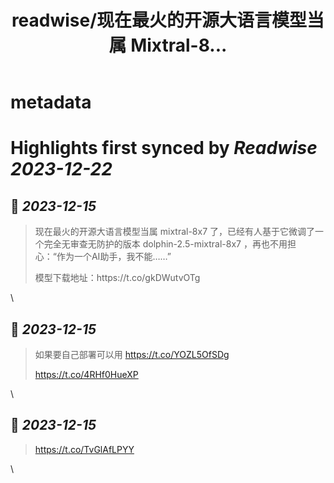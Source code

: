 :PROPERTIES:
:title: readwise/现在最火的开源大语言模型当属 Mixtral-8...
:END:


* metadata
:PROPERTIES:
:author: [[dotey on Twitter]]
:full-title: "现在最火的开源大语言模型当属 Mixtral-8..."
:category: [[tweets]]
:url: https://twitter.com/dotey/status/1735457201395814770
:image-url: https://pbs.twimg.com/profile_images/561086911561736192/6_g58vEs.jpeg
:END:

* Highlights first synced by [[Readwise]] [[2023-12-22]]
** 📌 [[2023-12-15]]
#+BEGIN_QUOTE
现在最火的开源大语言模型当属 mixtral-8x7 了，已经有人基于它微调了一个完全无审查无防护的版本 dolphin-2.5-mixtral-8x7 ，再也不用担心：“作为一个AI助手，我不能……”

模型下载地址：https://t.co/gkDWutvOTg 
#+END_QUOTE\
** 📌 [[2023-12-15]]
#+BEGIN_QUOTE
如果要自己部署可以用 https://t.co/YOZL5OfSDg

https://t.co/4RHf0HueXP 
#+END_QUOTE\
** 📌 [[2023-12-15]]
#+BEGIN_QUOTE
https://t.co/TvGlAfLPYY 
#+END_QUOTE\